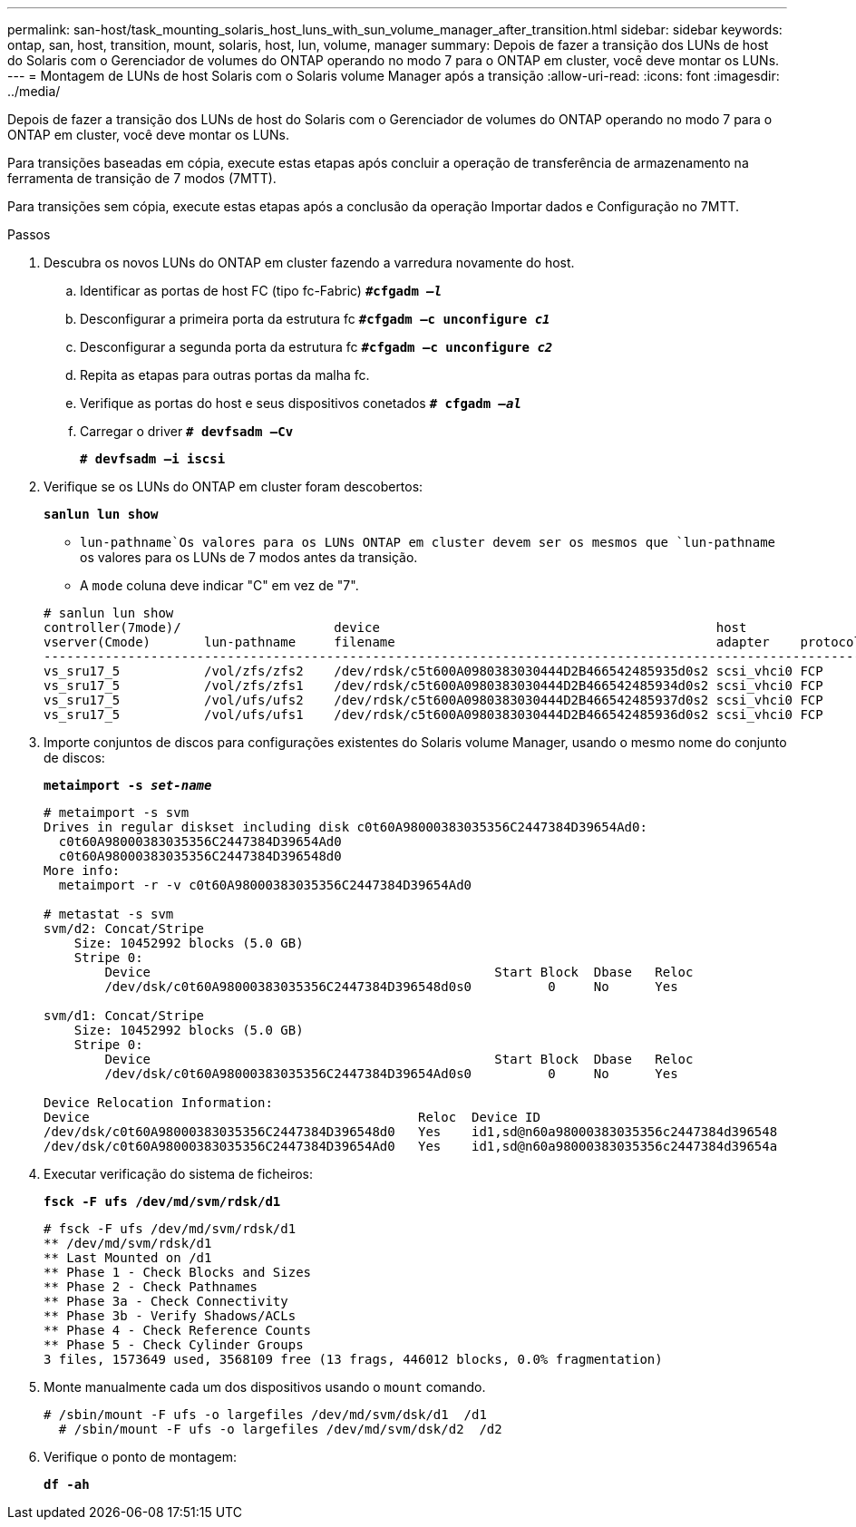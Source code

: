 ---
permalink: san-host/task_mounting_solaris_host_luns_with_sun_volume_manager_after_transition.html 
sidebar: sidebar 
keywords: ontap, san, host, transition, mount, solaris, host, lun, volume, manager 
summary: Depois de fazer a transição dos LUNs de host do Solaris com o Gerenciador de volumes do ONTAP operando no modo 7 para o ONTAP em cluster, você deve montar os LUNs. 
---
= Montagem de LUNs de host Solaris com o Solaris volume Manager após a transição
:allow-uri-read: 
:icons: font
:imagesdir: ../media/


[role="lead"]
Depois de fazer a transição dos LUNs de host do Solaris com o Gerenciador de volumes do ONTAP operando no modo 7 para o ONTAP em cluster, você deve montar os LUNs.

Para transições baseadas em cópia, execute estas etapas após concluir a operação de transferência de armazenamento na ferramenta de transição de 7 modos (7MTT).

Para transições sem cópia, execute estas etapas após a conclusão da operação Importar dados e Configuração no 7MTT.

.Passos
. Descubra os novos LUNs do ONTAP em cluster fazendo a varredura novamente do host.
+
.. Identificar as portas de host FC (tipo fc-Fabric)
`*#cfgadm _–l_*`
.. Desconfigurar a primeira porta da estrutura fc
`*#cfgadm –c unconfigure _c1_*`
.. Desconfigurar a segunda porta da estrutura fc
`*#cfgadm –c unconfigure _c2_*`
.. Repita as etapas para outras portas da malha fc.
.. Verifique as portas do host e seus dispositivos conetados
`*# cfgadm _–al_*`
.. Carregar o driver
`*# devfsadm –Cv*`
+
`*# devfsadm –i iscsi*`



. Verifique se os LUNs do ONTAP em cluster foram descobertos:
+
`*sanlun lun show*`

+
**  `lun-pathname`Os valores para os LUNs ONTAP em cluster devem ser os mesmos que `lun-pathname` os valores para os LUNs de 7 modos antes da transição.
** A `mode` coluna deve indicar "C" em vez de "7".


+
[listing]
----
# sanlun lun show
controller(7mode)/                    device                                            host                  lun
vserver(Cmode)       lun-pathname     filename                                          adapter    protocol   size    mode
--------------------------------------------------------------------------------------------------------------------------
vs_sru17_5           /vol/zfs/zfs2    /dev/rdsk/c5t600A0980383030444D2B466542485935d0s2 scsi_vhci0 FCP        6g      C
vs_sru17_5           /vol/zfs/zfs1    /dev/rdsk/c5t600A0980383030444D2B466542485934d0s2 scsi_vhci0 FCP        6g      C
vs_sru17_5           /vol/ufs/ufs2    /dev/rdsk/c5t600A0980383030444D2B466542485937d0s2 scsi_vhci0 FCP        5g      C
vs_sru17_5           /vol/ufs/ufs1    /dev/rdsk/c5t600A0980383030444D2B466542485936d0s2 scsi_vhci0 FCP        5g      C
----
. Importe conjuntos de discos para configurações existentes do Solaris volume Manager, usando o mesmo nome do conjunto de discos:
+
`*metaimport -s _set-name_*`

+
[listing]
----
# metaimport -s svm
Drives in regular diskset including disk c0t60A98000383035356C2447384D39654Ad0:
  c0t60A98000383035356C2447384D39654Ad0
  c0t60A98000383035356C2447384D396548d0
More info:
  metaimport -r -v c0t60A98000383035356C2447384D39654Ad0

# metastat -s svm
svm/d2: Concat/Stripe
    Size: 10452992 blocks (5.0 GB)
    Stripe 0:
        Device                                             Start Block  Dbase   Reloc
        /dev/dsk/c0t60A98000383035356C2447384D396548d0s0          0     No      Yes

svm/d1: Concat/Stripe
    Size: 10452992 blocks (5.0 GB)
    Stripe 0:
        Device                                             Start Block  Dbase   Reloc
        /dev/dsk/c0t60A98000383035356C2447384D39654Ad0s0          0     No      Yes

Device Relocation Information:
Device                                           Reloc  Device ID
/dev/dsk/c0t60A98000383035356C2447384D396548d0   Yes    id1,sd@n60a98000383035356c2447384d396548
/dev/dsk/c0t60A98000383035356C2447384D39654Ad0   Yes    id1,sd@n60a98000383035356c2447384d39654a
----
. Executar verificação do sistema de ficheiros:
+
`*fsck -F ufs /dev/md/svm/rdsk/d1*`

+
[listing]
----
# fsck -F ufs /dev/md/svm/rdsk/d1
** /dev/md/svm/rdsk/d1
** Last Mounted on /d1
** Phase 1 - Check Blocks and Sizes
** Phase 2 - Check Pathnames
** Phase 3a - Check Connectivity
** Phase 3b - Verify Shadows/ACLs
** Phase 4 - Check Reference Counts
** Phase 5 - Check Cylinder Groups
3 files, 1573649 used, 3568109 free (13 frags, 446012 blocks, 0.0% fragmentation)
----
. Monte manualmente cada um dos dispositivos usando o `mount` comando.
+
[listing]
----
# /sbin/mount -F ufs -o largefiles /dev/md/svm/dsk/d1  /d1
  # /sbin/mount -F ufs -o largefiles /dev/md/svm/dsk/d2  /d2
----
. Verifique o ponto de montagem:
+
`*df -ah*`


